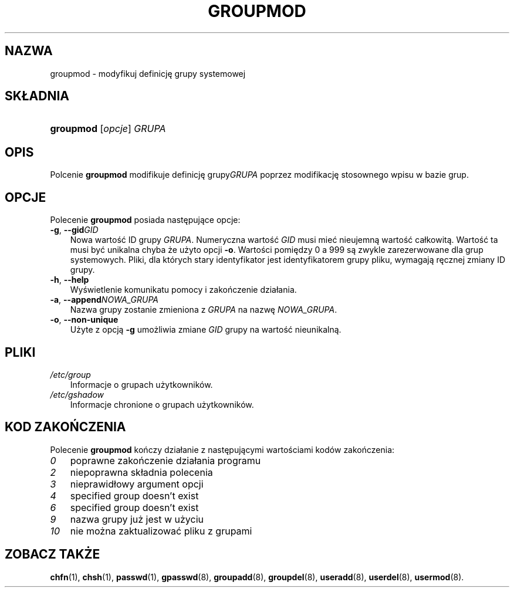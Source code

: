 .\"     Title: groupmod
.\"    Author: 
.\" Generator: DocBook XSL Stylesheets v1.70.1 <http://docbook.sf.net/>
.\"      Date: 12/07/2006
.\"    Manual: Polecenia Zarządzania Systemem
.\"    Source: Polecenia Zarządzania Systemem
.\"
.TH "GROUPMOD" "8" "12/07/2006" "Polecenia Zarządzania Systemem" "Polecenia Zarządzania Systemem"
.\" disable hyphenation
.nh
.\" disable justification (adjust text to left margin only)
.ad l
.SH "NAZWA"
groupmod \- modyfikuj definicję grupy systemowej
.SH "SKŁADNIA"
.HP 9
\fBgroupmod\fR [\fIopcje\fR] \fIGRUPA\fR
.SH "OPIS"
.PP
Polcenie
\fBgroupmod\fR
modifikuje definicję grupy\fIGRUPA\fR
poprzez modifikację stosownego wpisu w bazie grup.
.SH "OPCJE"
.PP
Polecenie
\fBgroupmod\fR
posiada następujące opcje:
.TP 3n
\fB\-g\fR, \fB\-\-gid\fR\fIGID\fR
Nowa wartość ID grupy
\fIGRUPA\fR. Numeryczna wartość
\fIGID\fR
musi mieć nieujemną wartość całkowitą. Wartość ta musi być unikalna chyba że użyto opcji
\fB\-o\fR. Wartości pomiędzy 0 a 999 są zwykle zarezerwowane dla grup systemowych. Pliki, dla których stary identyfikator jest identyfikatorem grupy pliku, wymagają ręcznej zmiany ID grupy.
.TP 3n
\fB\-h\fR, \fB\-\-help\fR
Wyświetlenie komunikatu pomocy i zakończenie działania.
.TP 3n
\fB\-a\fR, \fB\-\-append\fR\fINOWA_GRUPA\fR
Nazwa grupy zostanie zmieniona z
\fIGRUPA\fR
na nazwę
\fINOWA_GRUPA\fR.
.TP 3n
\fB\-o\fR, \fB\-\-non\-unique\fR
Użyte z opcją
\fB\-g\fR
umożliwia zmiane
\fIGID\fR
grupy na wartość nieunikalną.
.SH "PLIKI"
.TP 3n
\fI/etc/group\fR
Informacje o grupach użytkowników.
.TP 3n
\fI/etc/gshadow\fR
Informacje chronione o grupach użytkowników.
.SH "KOD ZAKOŃCZENIA"
.PP
Polecenie
\fBgroupmod\fR
kończy działanie z następującymi wartościami kodów zakończenia:
.TP 3n
\fI0\fR
poprawne zakończenie działania programu
.TP 3n
\fI2\fR
niepoprawna składnia polecenia
.TP 3n
\fI3\fR
nieprawidłowy argument opcji
.TP 3n
\fI4\fR
specified group doesn't exist
.TP 3n
\fI6\fR
specified group doesn't exist
.TP 3n
\fI9\fR
nazwa grupy już jest w użyciu
.TP 3n
\fI10\fR
nie można zaktualizować pliku z grupami
.SH "ZOBACZ TAKŻE"
.PP
\fBchfn\fR(1),
\fBchsh\fR(1),
\fBpasswd\fR(1),
\fBgpasswd\fR(8),
\fBgroupadd\fR(8),
\fBgroupdel\fR(8),
\fBuseradd\fR(8),
\fBuserdel\fR(8),
\fBusermod\fR(8).

